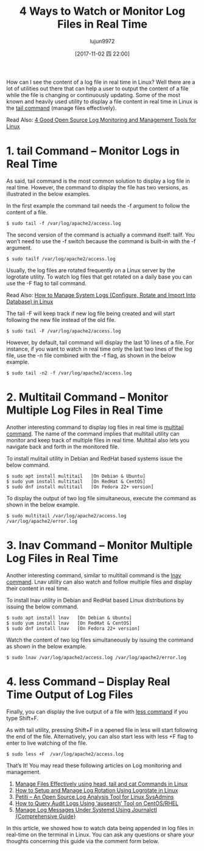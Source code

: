 #+TITLE: 4 Ways to Watch or Monitor Log Files in Real Time
#+URL: https://www.tecmint.com/watch-or-monitor-linux-log-files-in-real-time/
#+AUTHOR: lujun9972
#+TAGS: log common
#+DATE: [2017-11-02 四 22:00]
#+LANGUAGE:  zh-CN
#+OPTIONS:  H:6 num:nil toc:t \n:nil ::t |:t ^:nil -:nil f:t *:t <:nil


How can I see the content of a log file in real time in Linux? Well there are a lot of utilities out there that can help a user to output the
content of a file while the file is changing or continuously updating. Some of the most known and heavily used utility to display a file content in
real time in Linux is the [[https://www.tecmint.com/view-contents-of-file-in-linux/][tail command]] (manage files effectively).

Read Also: [[https://www.tecmint.com/best-linux-log-monitoring-and-management-tools/][4 Good Open Source Log Monitoring and Management Tools for Linux]]

* 1. tail Command – Monitor Logs in Real Time

As said, tail command is the most common solution to display a log file in real time. However, the command to display the file has two versions, as
illustrated in the below examples.

In the first example the command tail needs the -f argument to follow the content of a file.

#+BEGIN_SRC shell
  $ sudo tail -f /var/log/apache2/access.log
#+END_SRC

[[https://www.tecmint.com/wp-content/uploads/2017/10/Monitor-Apache-Logs-in-Real-Time.png]]


The second version of the command is actually a command itself: tailf. You won’t need to use the -f switch because the command is built-in with the
-f argument.

#+BEGIN_SRC shell
  $ sudo tailf /var/log/apache2/access.log
#+END_SRC

[[https://www.tecmint.com/wp-content/uploads/2017/10/Apache-Logs-Monitoring.png]]

Usually, the log files are rotated frequently on a Linux server by the logrotate utility. To watch log files that get rotated on a daily base you
can use the -F flag to tail command.

Read Also: [[https://www.tecmint.com/manage-linux-system-logs-using-rsyslogd-and-logrotate/][How to Manage System Logs (Configure, Rotate and Import Into Database) in Linux]]

The tail -F will keep track if new log file being created and will start following the new file instead of the old file.

#+BEGIN_SRC shell
  $ sudo tail -F /var/log/apache2/access.log
#+END_SRC

However, by default, tail command will display the last 10 lines of a file. For instance, if you want to watch in real time only the last two lines
of the log file, use the -n file combined with the -f flag, as shown in the below example.

#+BEGIN_SRC shell
  $ sudo tail -n2 -f /var/log/apache2/access.log
#+END_SRC

[[https://www.tecmint.com/wp-content/uploads/2017/10/Watch-Last-Two-Lines-of-Log.png]]
                                                                                      

* 2. Multitail Command – Monitor Multiple Log Files in Real Time

Another interesting command to display log files in real time is [[https://www.tecmint.com/view-multiple-files-in-linux/][multitail command]]. The name of the command implies that multitail utility can
monitor and keep track of multiple files in real time. Multitail also lets you navigate back and forth in the monitored file.

To install mulitail utility in Debian and RedHat based systems issue the below command.

#+BEGIN_SRC shell
  $ sudo apt install multitail   [On Debian & Ubuntu]
  $ sudo yum install multitail   [On RedHat & CentOS]
  $ sudo dnf install multitail   [On Fedora 22+ version]
#+END_SRC

To display the output of two log file simultaneous, execute the command as shown in the below example.

#+BEGIN_SRC shell
  $ sudo multitail /var/log/apache2/access.log /var/log/apache2/error.log
#+END_SRC

[[https://www.tecmint.com/wp-content/uploads/2017/10/Multitail-Monitor-Logs.png]]

* 3. lnav Command – Monitor Multiple Log Files in Real Time

Another interesting command, similar to multitail command is the [[https://www.tecmint.com/lnav-watch-and-analyze-apache-logs-in-linux/][lnav command]]. Lnav utility can also watch and follow multiple files and display
their content in real time.

To install lnav utility in Debian and RedHat based Linux distributions by issuing the below command.

#+BEGIN_SRC shell
  $ sudo apt install lnav   [On Debian & Ubuntu]
  $ sudo yum install lnav   [On RedHat & CentOS]
  $ sudo dnf install lnav   [On Fedora 22+ version]
#+END_SRC

Watch the content of two log files simultaneously by issuing the command as shown in the below example.

#+BEGIN_SRC shell
  $ sudo lnav /var/log/apache2/access.log /var/log/apache2/error.log
#+END_SRC

[[https://www.tecmint.com/wp-content/uploads/2017/10/Lnav-Real-Time-Logs-Monitoring.png]]

* 4. less Command – Display Real Time Output of Log Files

Finally, you can display the live output of a file with [[https://www.tecmint.com/linux-more-command-and-less-command-examples/][less command]] if you type Shift+F.

As with tail utility, pressing Shift+F in a opened file in less will start following the end of the file. Alternatively, you can also start less
with less +F flag to enter to live watching of the file.

#+BEGIN_SRC shell
  $ sudo less +F  /var/log/apache2/access.log
#+END_SRC

[[https://www.tecmint.com/wp-content/uploads/2017/10/Watch-Logs-Using-Less-Command.png]]

That’s It! You may read these following articles on Log monitoring and management.

 1. [[https://www.tecmint.com/view-contents-of-file-in-linux/][Manage Files Effectively using head, tail and cat Commands in Linux]]
 2. [[https://www.tecmint.com/install-logrotate-to-manage-log-rotation-in-linux/][How to Setup and Manage Log Rotation Using Logrotate in Linux]]
 3. [[https://www.tecmint.com/petiti-log-analysis-tool-for-linux-sysadmins/][Petiti – An Open Source Log Analysis Tool for Linux SysAdmins]]
 4. [[https://www.tecmint.com/query-audit-logs-using-ausearch-tool-on-centos-rhel/][How to Query Audit Logs Using ‘ausearch’ Tool on CentOS/RHEL]]
 5. [[https://www.tecmint.com/manage-systemd-logs-using-journalctl/][Manage Log Messages Under Systemd Using Journalctl {Comprehensive Guide}]]

In this article, we showed how to watch data being appended in log files in real-time on the terminal in Linux. You can ask any questions or share
your thoughts concerning this guide via the comment form below.
